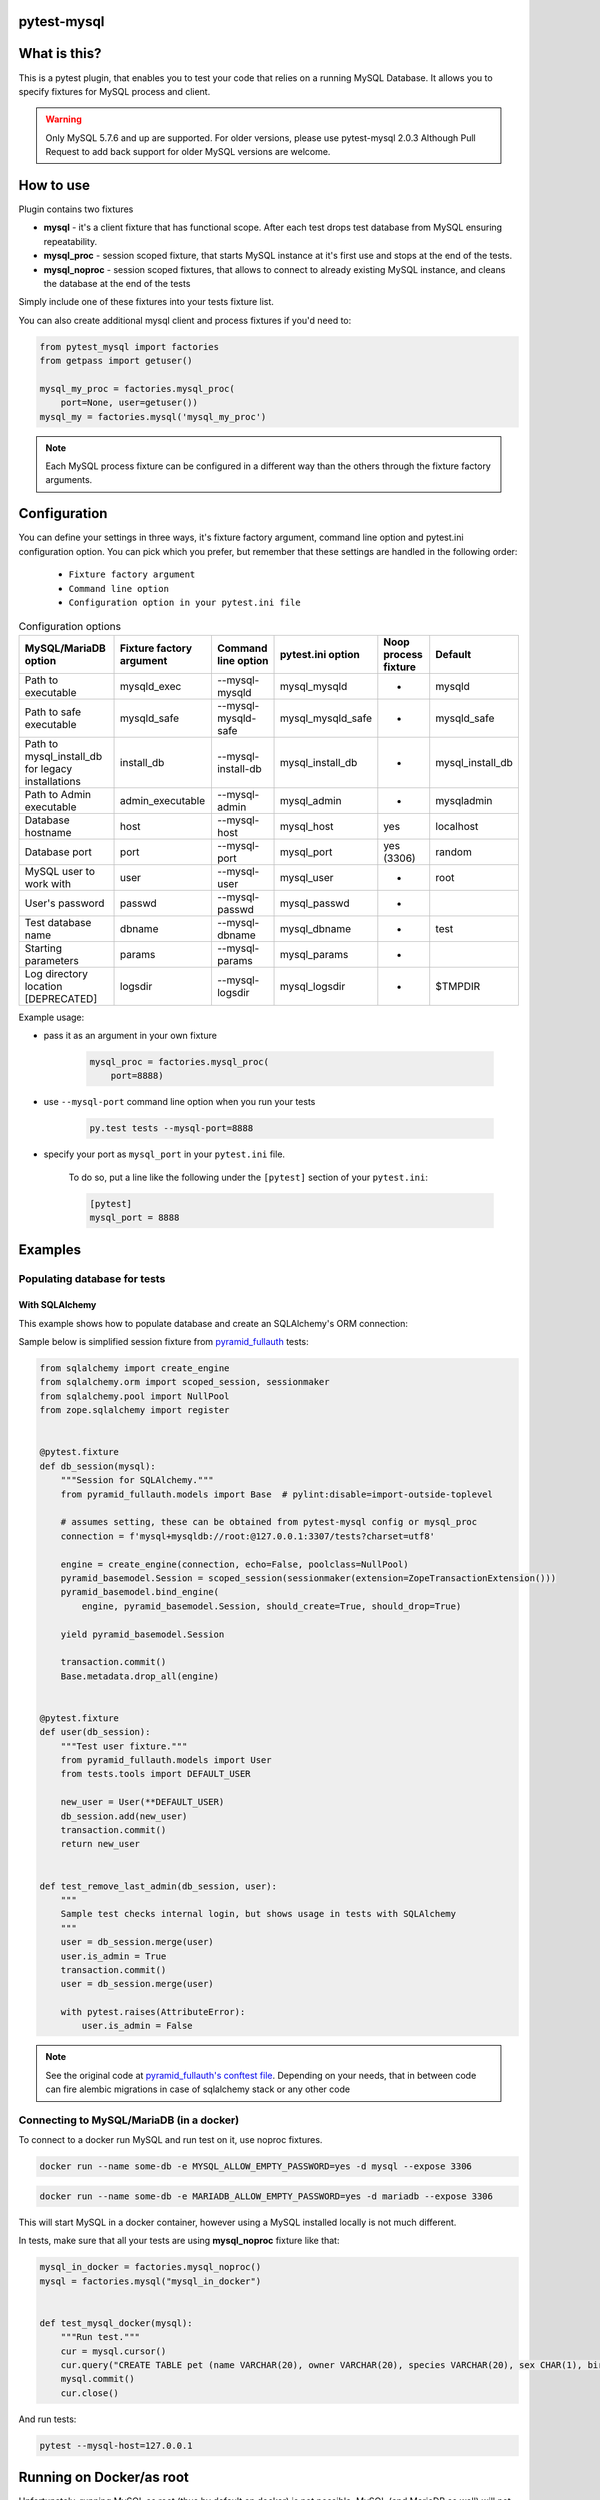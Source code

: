 .. image:: https://raw.githubusercontent.com/ClearcodeHQ/pytest-mysql/master/logo.png
    :width: 100px
    :height: 100px
    
pytest-mysql
============

.. image:: https://img.shields.io/pypi/v/pytest-mysql.svg
    :target: https://pypi.python.org/pypi/pytest-mysql/
    :alt: Latest PyPI version

.. image:: https://img.shields.io/pypi/wheel/pytest-mysql.svg
    :target: https://pypi.python.org/pypi/pytest-mysql/
    :alt: Wheel Status

.. image:: https://img.shields.io/pypi/pyversions/pytest-mysql.svg
    :target: https://pypi.python.org/pypi/pytest-mysql/
    :alt: Supported Python Versions

.. image:: https://img.shields.io/pypi/l/pytest-mysql.svg
    :target: https://pypi.python.org/pypi/pytest-mysql/
    :alt: License

What is this?
=============

This is a pytest plugin, that enables you to test your code that relies on a running MySQL Database.
It allows you to specify fixtures for MySQL process and client.

.. warning::

    Only MySQL 5.7.6 and up are supported. For older versions, please use pytest-mysql 2.0.3
    Although Pull Request to add back support for older MySQL versions are welcome.

How to use
==========

Plugin contains two fixtures

* **mysql** - it's a client fixture that has functional scope. After each test drops test database from MySQL ensuring repeatability.
* **mysql_proc** - session scoped fixture, that starts MySQL instance at it's first use and stops at the end of the tests.
* **mysql_noproc** - session scoped fixtures, that allows to connect to already existing MySQL instance, and cleans the database at the end of the tests

Simply include one of these fixtures into your tests fixture list.

You can also create additional mysql client and process fixtures if you'd need to:


.. code-block:: python

    from pytest_mysql import factories
    from getpass import getuser()

    mysql_my_proc = factories.mysql_proc(
        port=None, user=getuser())
    mysql_my = factories.mysql('mysql_my_proc')

.. note::

    Each MySQL process fixture can be configured in a different way than the others through the fixture factory arguments.

Configuration
=============

You can define your settings in three ways, it's fixture factory argument, command line option and pytest.ini configuration option.
You can pick which you prefer, but remember that these settings are handled in the following order:

    * ``Fixture factory argument``
    * ``Command line option``
    * ``Configuration option in your pytest.ini file``

.. list-table:: Configuration options
   :header-rows: 1

   * - MySQL/MariaDB option
     - Fixture factory argument
     - Command line option
     - pytest.ini option
     - Noop process fixture
     - Default
   * - Path to executable
     - mysqld_exec
     - --mysql-mysqld
     - mysql_mysqld
     - -
     - mysqld
   * - Path to safe executable
     - mysqld_safe
     - --mysql-mysqld-safe
     - mysql_mysqld_safe
     - -
     - mysqld_safe
   * - Path to mysql_install_db for legacy installations
     - install_db
     - --mysql-install-db
     - mysql_install_db
     - -
     - mysql_install_db
   * - Path to Admin executable
     - admin_executable
     - --mysql-admin
     - mysql_admin
     - -
     - mysqladmin
   * - Database hostname
     - host
     - --mysql-host
     - mysql_host
     - yes
     - localhost
   * - Database port
     - port
     - --mysql-port
     - mysql_port
     - yes (3306)
     - random
   * - MySQL user to work with
     - user
     - --mysql-user
     - mysql_user
     - -
     - root
   * - User's password
     - passwd
     - --mysql-passwd
     - mysql_passwd
     - -
     -
   * - Test database name
     - dbname
     - --mysql-dbname
     - mysql_dbname
     - -
     - test
   * - Starting parameters
     - params
     - --mysql-params
     - mysql_params
     - -
     -
   * - Log directory location [DEPRECATED]
     - logsdir
     - --mysql-logsdir
     - mysql_logsdir
     - -
     - $TMPDIR


Example usage:

* pass it as an argument in your own fixture

    .. code-block:: python

        mysql_proc = factories.mysql_proc(
            port=8888)

* use ``--mysql-port`` command line option when you run your tests

    .. code-block::

        py.test tests --mysql-port=8888


* specify your port as ``mysql_port`` in your ``pytest.ini`` file.

    To do so, put a line like the following under the ``[pytest]`` section of your ``pytest.ini``:

    .. code-block:: ini

        [pytest]
        mysql_port = 8888

Examples
========

Populating database for tests
-----------------------------

With SQLAlchemy
+++++++++++++++

This example shows how to populate database and create an SQLAlchemy's ORM connection:

Sample below is simplified session fixture from
`pyramid_fullauth <https://github.com/fizyk/pyramid_fullauth/>`_ tests:

.. code-block:: python

    from sqlalchemy import create_engine
    from sqlalchemy.orm import scoped_session, sessionmaker
    from sqlalchemy.pool import NullPool
    from zope.sqlalchemy import register


    @pytest.fixture
    def db_session(mysql):
        """Session for SQLAlchemy."""
        from pyramid_fullauth.models import Base  # pylint:disable=import-outside-toplevel

        # assumes setting, these can be obtained from pytest-mysql config or mysql_proc
        connection = f'mysql+mysqldb://root:@127.0.0.1:3307/tests?charset=utf8'

        engine = create_engine(connection, echo=False, poolclass=NullPool)
        pyramid_basemodel.Session = scoped_session(sessionmaker(extension=ZopeTransactionExtension()))
        pyramid_basemodel.bind_engine(
            engine, pyramid_basemodel.Session, should_create=True, should_drop=True)

        yield pyramid_basemodel.Session

        transaction.commit()
        Base.metadata.drop_all(engine)


    @pytest.fixture
    def user(db_session):
        """Test user fixture."""
        from pyramid_fullauth.models import User
        from tests.tools import DEFAULT_USER

        new_user = User(**DEFAULT_USER)
        db_session.add(new_user)
        transaction.commit()
        return new_user


    def test_remove_last_admin(db_session, user):
        """
        Sample test checks internal login, but shows usage in tests with SQLAlchemy
        """
        user = db_session.merge(user)
        user.is_admin = True
        transaction.commit()
        user = db_session.merge(user)

        with pytest.raises(AttributeError):
            user.is_admin = False
.. note::

    See the original code at `pyramid_fullauth's conftest file <https://github.com/fizyk/pyramid_fullauth/blob/2950e7f4a397b313aaf306d6d1a763ab7d8abf2b/tests/conftest.py#L35>`_.
    Depending on your needs, that in between code can fire alembic migrations in case of sqlalchemy stack or any other code

Connecting to MySQL/MariaDB (in a docker)
-----------------------------------------

To connect to a docker run MySQL and run test on it, use noproc fixtures.

.. code-block:: sh

    docker run --name some-db -e MYSQL_ALLOW_EMPTY_PASSWORD=yes -d mysql --expose 3306

.. code-block:: sh

    docker run --name some-db -e MARIADB_ALLOW_EMPTY_PASSWORD=yes -d mariadb --expose 3306

This will start MySQL in a docker container, however using a MySQL installed locally is not much different.

In tests, make sure that all your tests are using **mysql_noproc** fixture like that:

.. code-block:: python

    mysql_in_docker = factories.mysql_noproc()
    mysql = factories.mysql("mysql_in_docker")


    def test_mysql_docker(mysql):
        """Run test."""
        cur = mysql.cursor()
        cur.query("CREATE TABLE pet (name VARCHAR(20), owner VARCHAR(20), species VARCHAR(20), sex CHAR(1), birth DATE, death DATE);")
        mysql.commit()
        cur.close()

And run tests:

.. code-block:: sh

    pytest --mysql-host=127.0.0.1



Running on Docker/as root
=========================

Unfortunately, running MySQL as root (thus by default on docker) is not possible.
MySQL (and MariaDB as well) will not allow it.

.. code-block::

    USER nobody

This line should switch your docker process to run on user nobody. See `this comment for example <https://github.com/ClearcodeHQ/pytest-mysql/issues/62#issuecomment-367975723>`_

Package resources
-----------------

* Bug tracker: https://github.com/ClearcodeHQ/pytest-mysql/issues
